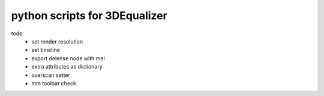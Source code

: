 ===================================
python scripts for 3DEqualizer
===================================

todo:
	- set render resolution
	- set timeline
	- export delense node with mel
	- extra attributes as dictionary
	- overscan setter
	- mm toolbar check
